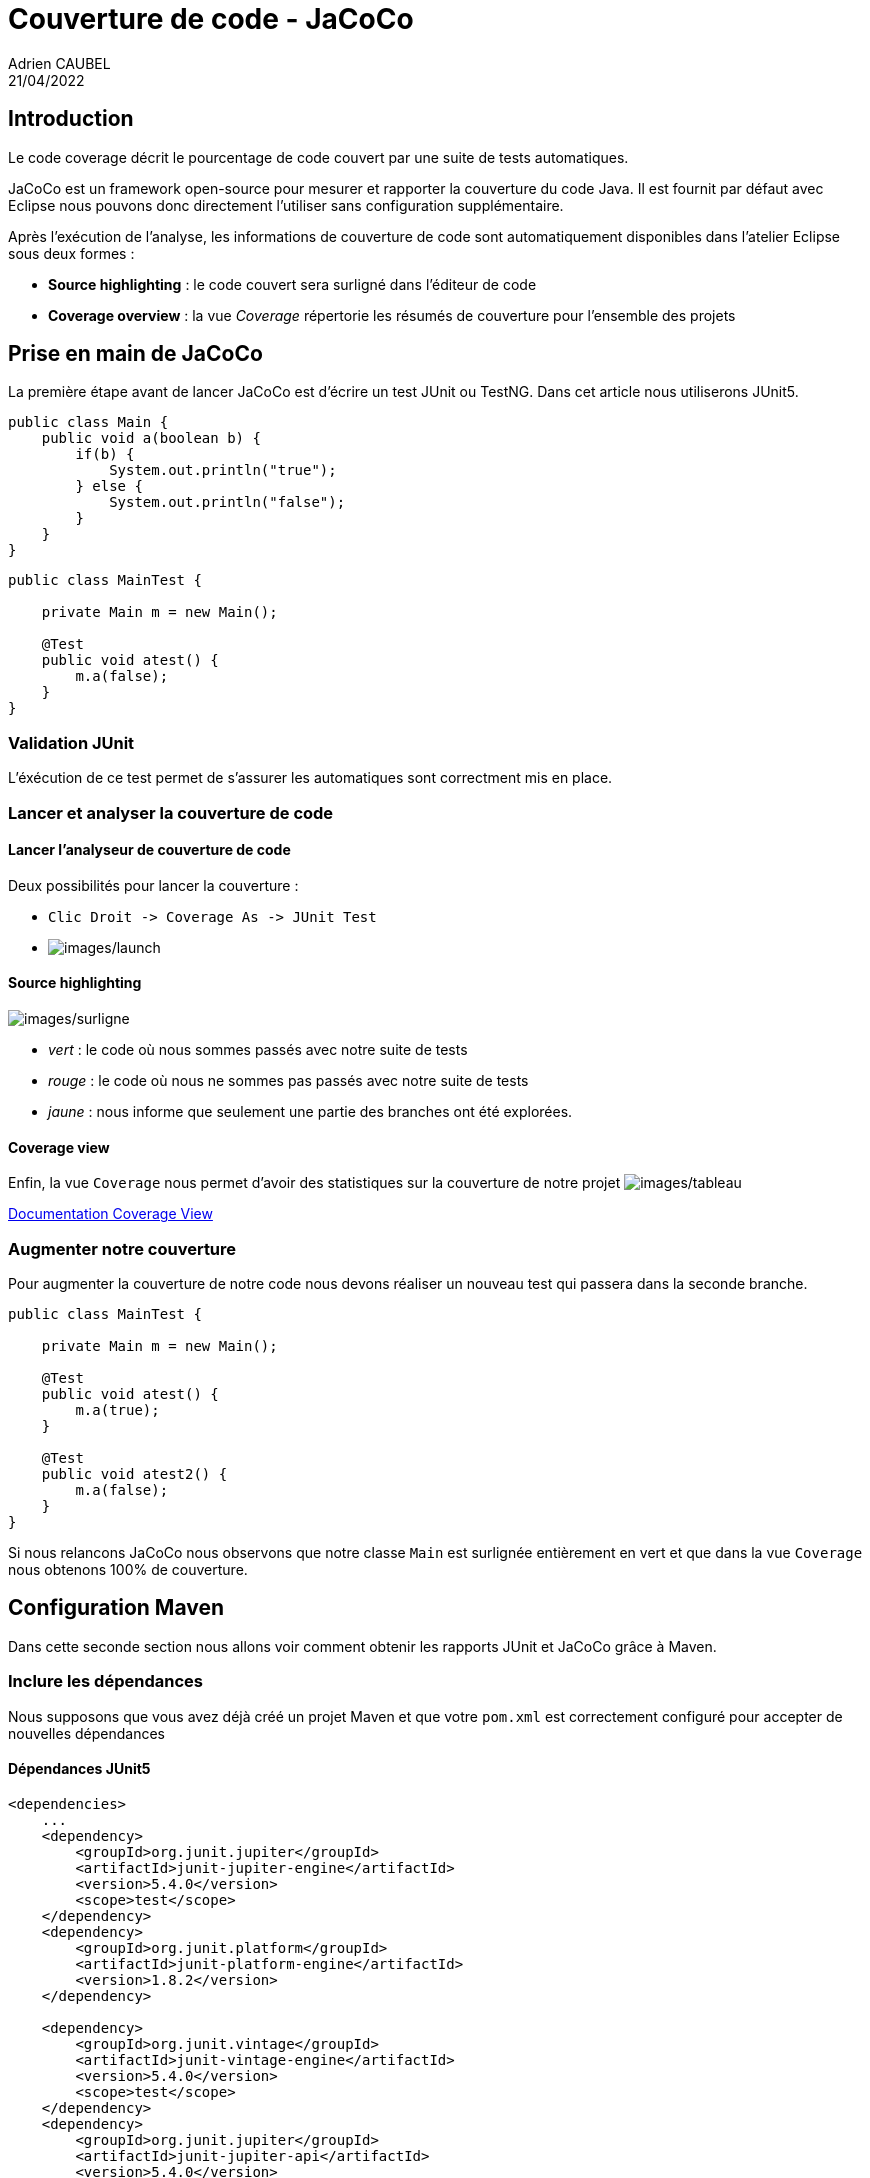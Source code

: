 = Couverture de code - JaCoCo
Adrien CAUBEL
21/04/2022
:keywords: Java; Test; Jacoco; JUnit

== Introduction

Le code coverage décrit le pourcentage de code couvert par une suite de
tests automatiques.

JaCoCo est un framework open-source pour mesurer et rapporter la
couverture du code Java. Il est fournit par défaut avec Eclipse nous
pouvons donc directement l’utiliser sans configuration supplémentaire.

Après l’exécution de l’analyse, les informations de couverture de code
sont automatiquement disponibles dans l’atelier Eclipse sous deux formes
:

* *Source highlighting* : le code couvert sera surligné dans l’éditeur
de code
* *Coverage overview* : la vue _Coverage_ répertorie les résumés de
couverture pour l’ensemble des projets

== Prise en main de JaCoCo

La première étape avant de lancer JaCoCo est d’écrire un test JUnit ou
TestNG. Dans cet article nous utiliserons JUnit5.

[source,java]
----
public class Main {
    public void a(boolean b) {
        if(b) {
            System.out.println("true");
        } else {
            System.out.println("false");
        }
    }
}
----

[source,java]
----
public class MainTest {
    
    private Main m = new Main();
    
    @Test
    public void atest() {
        m.a(false);
    }
}
----

=== Validation JUnit

L’éxécution de ce test permet de s’assurer les automatiques sont
correctment mis en place.

=== Lancer et analyser la couverture de code

==== Lancer l’analyseur de couverture de code

Deux possibilités pour lancer la couverture :

* `+Clic Droit -> Coverage As -> JUnit Test+`
* image:images/launch.png[images/launch]

==== Source highlighting

image:images/surligne.png[images/surligne]

* _vert_ : le code où nous sommes passés avec notre suite de tests
* _rouge_ : le code où nous ne sommes pas passés avec notre suite de
tests
* _jaune_ : nous informe que seulement une partie des branches ont été
explorées.

==== Coverage view

Enfin, la vue `+Coverage+` nous permet d’avoir des statistiques sur la
couverture de notre projet image:images/tableau.png[images/tableau]

https://www.eclemma.org/userdoc/coverageview.html[Documentation Coverage
View]

=== Augmenter notre couverture

Pour augmenter la couverture de notre code nous devons réaliser un
nouveau test qui passera dans la seconde branche.

[source,java]
----
public class MainTest {
    
    private Main m = new Main();
    
    @Test
    public void atest() {
        m.a(true);
    }
    
    @Test
    public void atest2() {
        m.a(false);
    }
}
----

Si nous relancons JaCoCo nous observons que notre classe `+Main+` est
surlignée entièrement en vert et que dans la vue `+Coverage+` nous
obtenons 100% de couverture.

== Configuration Maven

Dans cette seconde section nous allons voir comment obtenir les rapports
JUnit et JaCoCo grâce à Maven.

=== Inclure les dépendances

Nous supposons que vous avez déjà créé un projet Maven et que votre
`+pom.xml+` est correctement configuré pour accepter de nouvelles
dépendances

==== Dépendances JUnit5

[source,xml]
----
<dependencies>
    ...
    <dependency>
        <groupId>org.junit.jupiter</groupId>
        <artifactId>junit-jupiter-engine</artifactId>
        <version>5.4.0</version>
        <scope>test</scope>
    </dependency>
    <dependency>
        <groupId>org.junit.platform</groupId>
        <artifactId>junit-platform-engine</artifactId>
        <version>1.8.2</version>
    </dependency>

    <dependency>
        <groupId>org.junit.vintage</groupId>
        <artifactId>junit-vintage-engine</artifactId>
        <version>5.4.0</version>
        <scope>test</scope>
    </dependency>
    <dependency>
        <groupId>org.junit.jupiter</groupId>
        <artifactId>junit-jupiter-api</artifactId>
        <version>5.4.0</version>
        <scope>test</scope>
    </dependency>
    ...
</dependencies>
----

==== Plugin surefire

https://maven.apache.org/surefire/maven-surefire-plugin/usage.html[Documentation]

Nous pouvons exécuter les tests d’un projet en utilisant le plugin
_surefire_. Par défaut, ce plugin génère des rapports XML dans le
répertoire `+target/surefire-reports+`.

[source,xml]
----
<plugins>
   ...
    <plugin>
        <groupId>org.apache.maven.plugins</groupId>
        <artifactId>maven-surefire-plugin</artifactId>
        <version>2.22.0</version>
    </plugin>
    ...
</pluguins>
----

==== Plugin JaCoCo

[source,xml]
----
<plugin>
    <groupId>org.jacoco</groupId>
    <artifactId>jacoco-maven-plugin</artifactId>
    <version>0.8.8</version>
    <executions>
    <execution>
        <id>prepare-agent</id>
            <goals>
             <goal>prepare-agent</goal>
            </goals>
      </execution>
      <execution>
            <id>report</id>
            <phase>test</phase>
               <goals>
               <goal>report</goal>
               </goals>
        </execution>
    </executions>
</plugin>
----

* *Prepare-agent goal* : le _prepare-agent goal_ prépare l’agent
d’exécution JaCoCo à enregistrer les données d’exécution. Il enregistre
le nombre de lignes exécutées, de retours en arrière, etc. Par défaut,
les données d’exécution sont écrites dans le fichier
`+target/jacoco.exec+`.
* *Report goal* : Le _report goal creates_ crée des rapports de
couverture de code à partir des données d’exécution enregistrées par le
_runtime agent_ JaCoCo. Puisque nous avons spécifié la propriété phase,
les rapports seront créés après la compilation de la phase de test. Par
défaut, les données d’exécution sont lues dans le fichier
`+target/jacoco.exec+`, et le rapport de couverture de code est écrit
dans le répertoire `+target/site/jacoco/index.html+`.

==== Lancement du projet

`+mvn clean verify+`

Le goal `+jacoco:check+` est lié à la phase `+verify+` de Maven. La
commande `+mvn clean verify+` permettra donc de vérifier si les règles
sont respectées ou non.

==== Résultats

* Résultats JUnit5 : `+target/surefire-report/**Test.xml+`
* Résultats JaCoCo : `+target/site/jacoco/index.html+`

== Configuration SonarQube

SonarQube permet également d’exploiter les résultats JaCoCo. Dans cette
troisième section nous allons voir comment configurer SonarQube avec
JaCoCo.

=== Inclure les dépendances

Le seul pré-requis est d’avoir un serveur SonarQube - par exemple avec
Docker.

==== Plugin SonarQube

[source,xml]
----
<plugin>
    <groupId>org.sonarsource.scanner.maven</groupId>
    <artifactId>sonar-maven-plugin</artifactId>
    <version>3.4.0.905</version>
</plugin>
----

==== Configuration SonarQube

Pour configurer SonarQube nous utiliserons un fichier
`+sonar-project.properties+` que nous placerons à la racine de notre
projet.

[source,yaml]
----
sonar.projectKey=12e548cf608d4e8d2ab5097e07ba16f6c5f42adf

sonar.projectName=My project
sonar.projectVersion=1.0
 
sonar.sources=src/main
sonar.tests=src/test

sonar.sourceEncoding=UTF-8
----

Par défaut, Maven ne prend pas en compte ce fichier, il faut donc le lui
spécifier dans le `+pom.xml+`

[source,xml]
----
<plugin>
    <groupId>org.codehaus.mojo</groupId>
    <artifactId>properties-maven-plugin</artifactId>
    <version>1.0.0</version>
    <executions>
        <execution>
            <phase>initialize</phase>
            <goals>
                <goal>read-project-properties</goal>
            </goals>
            <configuration>
                <files>
                    <file>${basedir}/sonar-project.properties</file>
                </files>
            </configuration>
        </execution>
    </executions>
</plugin>
----

Remarque : Il faut enlever l’option de sécurité dans
`+Sonar (website) -> Administration -> Security -> Force User Authentification+`.
Dans le cas contraire, vous devez rajouter `+sonar.login=+` et
`+sonar.password=+` dans le fichier de configuration.

==== Lancement du projet

`+mvn clean verify sonar:sonar+`

==== Résultats

Sur votre instance de SonarQube vous verrez directement le résultat de
la couverture de code.

image:images/sonar.png[images/sonar]

== Configuration GitLab CI

Nous terminons nos exemples de configuration avec la visualisation des
tests et de leur couverture dans une CI GitLab.

=== Configuration de la CI

Ci-dessous nous présentons le fichier `+.gitlab-ci.yml+` que nous
utiliserons.

[source,yaml]
----
image: maven:latest

stages:
  - build
  - test
  - visualize
  

javatest:
  stage: test
  script:
    - 'mvn $MAVEN_CLI_OPTS clean org.jacoco:jacoco-maven-plugin:prepare-agent test jacoco:report'
  artifacts:
    paths:
      - target/site/jacoco/jacoco.xml
    reports:
      junit:
        - target/surefire-reports/TEST-*.xml

javacoverage:
  stage: visualize
  image: haynes/jacoco2cobertura:1.0.7
  script:
    - 'python cover2cover.py target/site/jacoco/jacoco.xml $CI_PROJECT_DIR/src/main/java/ > target/site/coverage.xml'
  needs: ["javatest"]
  dependencies:
    - javatest
  artifacts:
    reports:
      cobertura: target/site/coverage.xml
----

Comme on peut le voir, il nécessite le script
link:resources/cover2cover.py[cover2cover.py] que nous placerons à la
racine du projet. En effet les rapports de couverture de code doivent
respecter le format Cobertura comme précisé dans la
https://docs.gitlab.com/ee/user/project/merge_requests/test_coverage_visualization.html[documentation].
Le script Python va donc permettre de convertir un rapport JaCoCo en
rapport Corberture

=== Résultat

Dans la merge request à chaque nouveau commit nous pourrons voir si les
changements effectués sont couverts par les tests automatiques.
